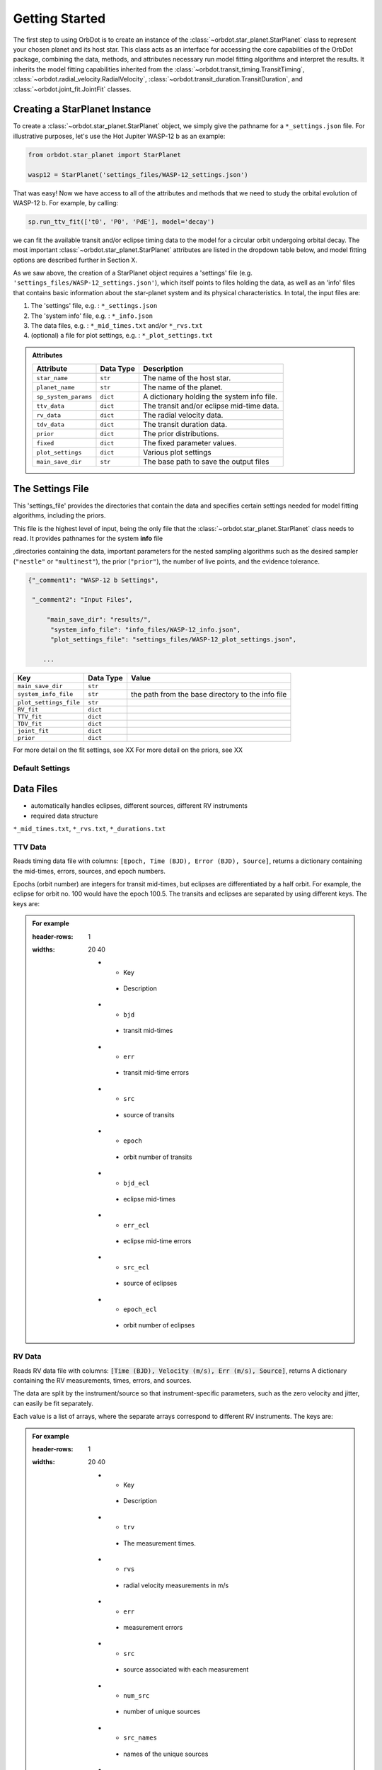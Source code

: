 .. _getting-started:

Getting Started
===============

The first step to using OrbDot is to create an instance of the :class:`~orbdot.star_planet.StarPlanet` class to represent your chosen planet and its host star. This class acts as an interface for accessing the core capabilities of the OrbDot package, combining the data, methods, and attributes
necessary run model fitting algorithms and interpret the results. It inherits the model fitting capabilities inherited from the :class:`~orbdot.transit_timing.TransitTiming`, :class:`~orbdot.radial_velocity.RadialVelocity`, :class:`~orbdot.transit_duration.TransitDuration`, and  :class:`~orbdot.joint_fit.JointFit` classes.

Creating a StarPlanet Instance
------------------------------

To create a :class:`~orbdot.star_planet.StarPlanet` object, we simply give the pathname for a ``*_settings.json`` file. For illustrative purposes, let's use the Hot Jupiter WASP-12 b as an example:

.. code-block:: python

    from orbdot.star_planet import StarPlanet

    wasp12 = StarPlanet('settings_files/WASP-12_settings.json')

That was easy! Now we have access to all of the attributes and methods that we need to study the orbital evolution of WASP-12 b. For example, by calling:

.. code-block:: python

    sp.run_ttv_fit(['t0', 'P0', 'PdE'], model='decay')

we can fit the available transit and/or eclipse timing data to the model for a circular orbit undergoing orbital decay. The most important :class:`~orbdot.star_planet.StarPlanet` attributes are listed in the dropdown table below, and model fitting options are described further in Section X.

As we saw above, the creation of a StarPlanet object requires a 'settings' file (e.g. ``'settings_files/WASP-12_settings.json'``), which itself points to files holding the data, as well as an 'info' files that contains basic information about the star-planet system and its physical characteristics. In total, the input files are:

1. The 'settings' file, e.g. : ``*_settings.json``
2. The 'system info' file, e.g. : ``*_info.json``
3. The data files, e.g. : ``*_mid_times.txt`` and/or  ``*_rvs.txt``
4. (optional) a file for plot settings, e.g. : ``*_plot_settings.txt``

.. admonition:: Attributes
    :class: dropdown

    .. list-table::
       :header-rows: 1

       * - Attribute
         - Data Type
         - Description
       * - ``star_name``
         - ``str``
         - The name of the host star.
       * - ``planet_name``
         - ``str``
         - The name of the planet.
       * - ``sp_system_params``
         - ``dict``
         - A dictionary holding the system info file.
       * - ``ttv_data``
         - ``dict``
         - The transit and/or eclipse mid-time data.
       * - ``rv_data``
         - ``dict``
         - The radial velocity data.
       * - ``tdv_data``
         - ``dict``
         - The transit duration data.
       * - ``prior``
         - ``dict``
         - The prior distributions.
       * - ``fixed``
         - ``dict``
         - The fixed parameter values.
       * - ``plot_settings``
         - ``dict``
         - Various plot settings
       * - ``main_save_dir``
         - ``str``
         - The base path to save the output files

.. _settings-file:

The Settings File
-----------------
This 'settings_file' provides the directories that contain the data and
specifies certain settings needed for model fitting algorithms, including the priors.

This file is the highest level of input, being the only file that the :class:`~orbdot.star_planet.StarPlanet` class needs to read. It provides pathnames for the system **info** file

,directories containing the data, important parameters for the nested sampling algorithms such as the
desired sampler (``"nestle"`` or ``"multinest"``), the prior (``"prior"``), the number of live points, and the evidence tolerance.

.. code-block::

 {"_comment1": "WASP-12 b Settings",

  "_comment2": "Input Files",

      "main_save_dir": "results/",
       "system_info_file": "info_files/WASP-12_info.json",
       "plot_settings_file": "settings_files/WASP-12_plot_settings.json",

     ...


.. list-table::
   :header-rows: 1

   * - Key
     - Data Type
     - Value
   * - ``main_save_dir``
     - ``str``
     -
   * - ``system_info_file``
     - ``str``
     - the path from the base directory to the info file
   * - ``plot_settings_file``
     - ``str``
     -
   * - ``RV_fit``
     - ``dict``
     -
   * - ``TTV_fit``
     - ``dict``
     -
   * - ``TDV_fit``
     - ``dict``
     -
   * - ``joint_fit``
     - ``dict``
     -
   * - ``prior``
     - ``dict``
     -

.. seealso:: Example
  :class: dropdown

  .. code-block::

    {"_comment1": "WASP-12 b Settings",

      "_comment2": "Input Files",

          "main_save_dir": "results/",
          "system_info_file": "info_files/WASP-12_info.json",
          "plot_settings_file": "settings_files/WASP-12_plot_settings.json",

      "_comment3": "Model Fits",

           "RV_fit": {
             "save_dir": "rv_fits/",
             "data_file": "data/WASP-12/WASP-12b_rvs.txt",
             "data_delimiter": " ",
             "sampler": "nestle",
             "n_live_points": 500,
             "evidence_tolerance": 0.1
           },

           "TTV_fit": {
             "save_dir": "ttv_fits/",
             "data_file": "data/WASP-12/WASP-12b_mid_times.txt",
             "data_delimiter": " ",
             "sampler": "nestle",
             "n_live_points": 1000,
             "evidence_tolerance": 0.01
           },

          "TDV_fit": {
             "save_dir": "tdv_fits/",
             "data_file": "data/WASP-12/WASP-12b_durations.txt",
             "data_delimiter": " ",
             "sampler": "nestle",
             "n_live_points": 1000,
             "evidence_tolerance": 0.1
           },

           "joint_fit": {
             "save_dir": "joint_fits/",
             "sampler": "nestle",
             "n_live_points": 1000,
             "evidence_tolerance": 0.1
           },

      "_comment4": "Priors",

           "prior": {

             "t0": ["gaussian", 2456305.4555, 0.01],
             "P0": ["gaussian", 1.09142, 0.0001],
             "e0": ["uniform", 0, 0.1],
             "w0": ["uniform", 0, 6.283185307179586],
             "i0": ["gaussian", 83, 2],
             "O0": ["uniform", 0, 6.283185307179586],

             "ecosw": ["uniform", -1, 1],
             "esinw": ["uniform", -1, 1],
             "sq_ecosw": ["uniform", -1, 1],
             "sq_esinw": ["uniform", -1, 1],

             "PdE": ["uniform", -1e-7, 0],
             "wdE": ["uniform", 0, 0.01],
             "edE": ["uniform", 0, 0.1],
             "idE": ["uniform", 0, 1],
             "OdE": ["uniform", 0, 0.1],

             "K": ["uniform", 200, 230],
             "v0": [["uniform", -50000.0, 50000.0], ["uniform", -30, 30]],
             "jit": ["log", -1, 2],
             "dvdt": ["uniform", -0.1, 0.1],
             "ddvdt": ["uniform", -0.01, 0.01]
           }
    }

For more detail on the fit settings, see XX
For more detail on the priors, see XX

Default Settings
^^^^^^^^^^^^^^^^


Data Files
----------
- automatically handles eclipses, different sources, different RV instruments
- required data structure

``*_mid_times.txt``, ``*_rvs.txt``, ``*_durations.txt``

.. _ttv-data:

TTV Data
^^^^^^^^
Reads timing data file with columns: ``[Epoch, Time (BJD), Error (BJD), Source]``, returns a dictionary containing
the mid-times, errors, sources, and epoch numbers.

Epochs (orbit number) are integers for transit mid-times, but eclipses are differentiated by
a half orbit. For example, the eclipse for orbit no. 100 would have the epoch 100.5. The transits
and eclipses are separated by using different keys. The keys are:

.. admonition:: For example
    :class: dropdown

    .. list-table::
    :header-rows: 1
    :widths: 20 40

        * - Key
         - Description
        * - ``bjd``
         - transit mid-times
        * - ``err``
         - transit mid-time errors
        * - ``src``
         - source of transits
        * - ``epoch``
         - orbit number of transits
        * - ``bjd_ecl``
         - eclipse mid-times
        * - ``err_ecl``
         - eclipse mid-time errors
        * - ``src_ecl``
         - source of eclipses
        * - ``epoch_ecl``
         - orbit number of eclipses

.. _rv-data:

RV Data
^^^^^^^
Reads RV data file with columns: :code:`[Time (BJD), Velocity (m/s), Err (m/s), Source]`, returns A dictionary
containing the RV measurements, times, errors, and sources.

The data are split by the instrument/source so that instrument-specific parameters, such as
the zero velocity and jitter, can easily be fit separately.

Each value is a list of arrays, where the separate arrays correspond to different RV instruments.
The keys are:

.. admonition:: For example
    :class: dropdown

    .. list-table::
    :header-rows: 1
    :widths: 20 40

        * - Key
         - Description
        * - ``trv``
         - The measurement times.
        * - ``rvs``
         - radial velocity measurements in m/s
        * - ``err``
         - measurement errors
        * - ``src``
         - source associated with each measurement
        * - ``num_src``
         - number of unique sources
        * - ``src_names``
         - names of the unique sources
        * - ``src_tags``
         - tags assigned to each source
        * - ``src_order``
         - order of sources

.. _tdv-data:

TDV Data
^^^^^^^^
Reads transit duration data file with columns: :code:`[Epoch, Duration, Error, Source]`, and returns a dictionary
containing the transit durations, errors, sources, and epoch numbers. The keys are:

.. admonition:: For example
    :class: dropdown

    .. list-table::
    :header-rows: 1
    :widths: 10 40

        * - Key
         - Description
        * - ``dur``
         - The transit durations in minutes.
        * - ``err``
         - Errors on the transit durations in minutes.
        * - ``src``
         - Source of transit durations.
        * - ``epoch``
         - The epoch/orbit number of the observations.

.. _info-file:

The System Information File
---------------------------
All information specific to the star-planet system is contained in a dictionary stored
as a .json file.

This file contains the physical characteristics of the star-planet system, including:

The default info file is: DROPDOWN

You don't need all of that stuff, it's just there as an option. ie. all of those parameters can be loaded into the analysis class and used later in any way you want. Only a few of these parameters are actually needed to use OrbDot, with the requirements varying depending on whether you want to use the Analysis class.

Minimum requirements for model fitting
^^^^^^^^^^^^^^^^^^^^^^^^^^^^^^^^^^^^^^

.. list-table::
   :header-rows: 1

       * - Key
         - Unit
         - Description
         - Example

       * - ``star_name``
         - ``str``
         - The name of the host star.
         - ``"WASP-12"``

       * - ``planets``
         - ``list``
         - List of planet letter designations.
         - ``["b"]``

       * - ``P [days]``
         - ``list``
         - List of planets' orbital periods.
         - ``[1.09142]``

       * - ``t0 [BJD_TDB]``
         - ``list``
         - the path from the base directory to the info file
         - ``[2456305.4555]``


.. note::

   The planetary parameters are given as a list so that you can have one info file for a whole planetary system. Then, when you initiate a :class:`~orbdot.star_planet.StarPlanet` object, you can specify the parameter ``planet_num`` to be the index that corresponds to the planet you want to study.

Minimum requirements for the Analysis class
^^^^^^^^^^^^^^^^^^^^^^^^^^^^^^^^^^^^^^^^^^^

The minimum requirements for the ``Analysis`` class is more complex, as it depends on which functionality you plan to use.

.. list-table::
   :header-rows: 1

       * - Key
         - Unit
         - Description
         - Example

       * - ``star_name``
         - ``str``
         - The name of the host star.
         - ``"WASP-12"``


.. admonition:: For example
  :class: dropdown

  .. code-block::

    {
      "_comment1": "WASP-12 System Info",

          "star_name": "WASP-12",
          "RA": "06h30m32.79s",
          "DEC": "+29d40m20.16s",
          "num_stars": 3,
          "num_planets": 1,
          "discovery_year": 2008,
          "mu [mas/yr]": 7.1348482,
          "mu_RA [mas/yr]": -1.57989,
          "mu_DEC [mas/yr]": -6.95773,
          "parallax [mas]": 2.31224,
          "distance [pc]": 427.246,
          "rad_vel [km/s]": 0.0,
          "gaia_dr2_id": "3435282862461427072",

      "_comment2": "Star Properties",

          "spectral_type": "0.0",
          "m_v": 11.569,
          "M_s [M_sun]": 1.38,
          "R_s [R_sun]": 1.619,
          "age [Gyr]": 2.0,
          "Teff [K]": 6250.0,
          "metallicity [Fe/H]": 0.32,
          "k2_s": 0.03,
          "vsini [km/s]": 2.2,

      "_comment3": "Planet Properties",

          "planets": ["b"],
          "sm_axis [AU]": [0.02312],
          "M_p [M_earth]": [441.89072999999996],
          "R_p [R_earth]": [20.4562425],
          "k2_p": [0.3],
          "P_rot_p [days]": [1.0914209],
          "log_g_p [cgs]": [3.015],

      "_comment4": "Model Parameters",

        "__comment4": "Orbital Elements",

           "t0 [BJD_TDB]": [2456305.455521751],
           "P [days]": [1.091419528540099],
           "e": [0.02],
           "w [rad]": [0.0],
           "i [deg]": [83.3],
           "O [rad]": [0.0],

        "__comment4_2": "Time-Dependant",

           "PdE [days/E]": [0.0],
           "wdE [rad/E]": [0.0],
           "edE [/E]": [0.0],
           "idE [deg/E]": [0.0],
           "OdE [rad/E]": [0.0],

        "__comment4_3": "Radial Velocity",

           "K [m/s]": [219.9],
           "v0 [m/s]": [0.0],
           "jit [m/s]": [9.1],
           "dvdt [m/s/day]": [0.0],
           "ddvdt [m/s^2/day]": [0.0],
    }